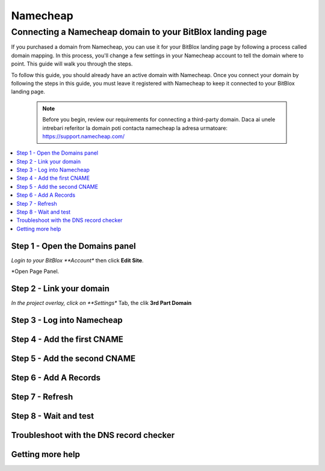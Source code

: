 ========
Namecheap 
========


Connecting a Namecheap domain to your BitBlox landing page
=======

If you purchased a domain from Namecheap, you can use it for your BitBlox landing page by following a process called domain mapping. In this process, you'll change a few settings in your Namecheap account to tell the domain where to point. This guide will walk you through the steps.

To follow this guide, you should already have an active domain with Namecheap. Once you connect your domain by following the steps in this guide, you must leave it registered with Namecheap to keep it connected to your BitBlox landing page.

    .. note::

        Before you begin, review our requirements for connecting a third-party domain. Daca ai unele intrebari referitor la domain poti contacta namecheap la adresa urmatoare: https://support.namecheap.com/

		
.. contents::
    :local:
    :backlinks: top

	
Step 1 - Open the Domains panel
-------
*Login to your BitBlox **Account** then click **Edit Site**.

.. image:: image/edit_site.png

*Open Page Panel.

.. image:: image/PagePanel.png

Step 2 - Link your domain
------
*In the project overlay, click on **Settings** Tab, the clik **3rd Part Domain**

.. image:: image/open3rdpartdom.png

Step 3 - Log into Namecheap
------


Step 4 - Add the first CNAME
------


Step 5 - Add the second CNAME
------


Step 6 - Add A Records
------


Step 7 - Refresh
------


Step 8 - Wait and test
------


Troubleshoot with the DNS record checker
------


Getting more help
------




